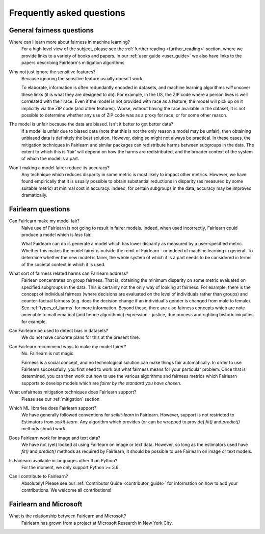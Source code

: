 .. _faq:

Frequently asked questions
==========================

General fairness questions
--------------------------

Where can I learn more about fairness in machine learning?
    For a high level view of the subject, please see the :ref:`further reading <further_reading>`
    section, where we provide links to a variety of books and papers.
    In our :ref:`user guide <user_guide>` we also have links to the papers describing
    Fairlearn's mitigation algorithms.

Why not just ignore the sensitive features?
    Because ignoring the sensitive feature usually doesn't work.

    To elaborate, information is often redundantly encoded in datasets, and machine learning
    algorithms *will* uncover these links (it is what they are designed to do).
    For example, in the US, the ZIP code where a person lives is well correlated with their
    race.
    Even if the model is not provided with race as a feature, the model will pick up on it
    implicitly via the ZIP code (and other features).
    Worse, without having the race available in the dataset, it is not possible to determine
    whether any use of ZIP code was as a proxy for race, or for some other reason.

The model is unfair because the data are biased. Isn't it better to get better data?
    If a model is unfair due to biased data (note that this is not the only reason a model
    may be unfair), then obtaining unbiased data is definitely the best solution.
    However, doing so might not always be practical.
    In these cases, the mitigation techniques in Fairlearn and similar packages can redistribute
    harms between subgroups in the data.
    The extent to which this is 'fair' will depend on how the harms are redistributed, and the
    broader context of the system of which the model is a part.

Won't making a model fairer reduce its accuracy?
    Any technique which reduces disparity in some metric is most likely to impact other metrics.
    However, we have found empirically that it is usually possible to obtain substantial reductions
    in disparity (as measured by some suitable metric) at minimal cost in accuracy.
    Indeed, for certain subgroups in the data, accuracy may be improved dramatically.

Fairlearn questions
-------------------

Can Fairlearn make my model fair?
    Naive use of Fairlearn is not going to result in fairer models.
    Indeed, when used incorrectly, Fairlearn could produce a model which is *less* fair.

    What Fairlearn can do is generate a model which has lower disparity as measured by
    a user-specified metric.
    Whether this makes the model fairer is outside the remit of Fairlearn - or indeed of
    machine learning in general.
    To determine whether the new model is fairer, the whole system of which it is a part
    needs to be considered in terms of the societal context in which it is used.

What sort of fairness related harms can Fairlearn address?
    Fairlean concentrates on group fairness.
    That is, obtaining the minimum disparity on some metric evaluated on
    specified subgroups in the data.
    This is certainly not the only way of looking at fairness.
    For example, there is the concept of individual fairness (where decisions are evaluated
    on the level of individuals rather than groups) and counter-factual fairness (e.g. does the
    decision change if an individual's gender is changed from male to female).
    See :ref:`types_of_harms` for more information.
    Beyond these, there are also fairness concepts which are note amenable to
    mathematical (and hence algorithmic) expression - justice, due process and
    righting historic iniquities for example.

Can Fairlearn be used to detect bias in datasets?
    We do not have concrete plans for this at the present time.

Can Fairlearn recommend ways to make my model fairer?
    No. Fairlearn is not magic.

    Fairness is a social concept, and no technological solution can make
    things fair automatically.
    In order to use Fairlearn successfully, you first need to work out
    what fairness means for your particular problem.
    Once that is determined, you can then work out how to use the
    various algorithms and fairness metrics which Fairlearn supports
    to develop models which are *fairer by the standard you have chosen*.

What unfairness mitigation techniques does Fairlearn support?
    Please see our :ref:`mitigation` section.

Which ML libraries does Fairlearn support?
    We have generally followed conventions for `scikit-learn` in Fairlearn.
    However, support is not restricted to Estimators from `scikit-learn`.
    Any algorithm which provides (or can be wrapped to provide) `fit()` and
    `predict()` methods should work.

Does Fairlearn work for image and text data?
    We have not (yet) looked at using Fairlearn on image or text data.
    However, so long as the estimators used have `fit()` and `predict()` methods
    as required by Fairlearn, it should be possible to use Fairlearn on
    image or text models.

Is Fairlearn available in languages other than Python?
    For the moment, we only support Python >= 3.6

Can I contribute to Fairlearn?
    Absolutely! Please see our :ref:`Contributor Guide <contributor_guide>` for
    information on how to add your contributions. We welcome all contributions!


Fairlearn and Microsoft
-----------------------

What is the relationship between Fairlearn and Microsoft?
    Fairlearn has grown from a project at Microsoft Research in New York City.
